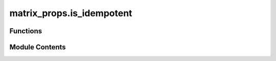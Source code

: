 matrix_props.is_idempotent
==========================

.. py:module:: matrix_props.is_idempotent

.. autoapi-nested-parse::

   Checks if the matrix is an idempotent matrix.



Functions
---------

.. autoapisummary::

   matrix_props.is_idempotent.is_idempotent


Module Contents
---------------

.. py:function:: is_idempotent(mat, rtol = 1e-05, atol = 1e-08)

   Check if matrix is the idempotent matrix :cite:`WikiIdemPot`.

   An *idempotent matrix* is a square matrix, which, when multiplied by itself, yields itself.
   That is, the matrix :math:`A` is idempotent if and only if :math:`A^2 = A`.

   .. rubric:: Examples

   The following is an example of a :math:`2 x 2` idempotent matrix:

   .. math::
       A = \begin{pmatrix}
           3 & -6 \\
           1 & -2
       \end{pmatrix}

   >>> from toqito.matrix_props import is_idempotent
   >>> import numpy as np
   >>> mat = np.array([[3, -6], [1, -2]])
   >>> is_idempotent(mat)
   True

   Alternatively, the following matrix

   .. math::
       B = \begin{pmatrix}
               1 & 2 & 3 \\
               4 & 5 & 6 \\
               7 & 8 & 9
           \end{pmatrix}

   is not idempotent.

   >>> from toqito.matrix_props import is_idempotent
   >>> import numpy as np
   >>> mat = np.array([[1, 2, 3], [4, 5, 6], [7, 8, 9]])
   >>> is_idempotent(mat)
   False

   .. rubric:: References

   .. bibliography::
       :filter: docname in docnames

   :param mat: Matrix to check.
   :param rtol: The relative tolerance parameter (default 1e-05).
   :param atol: The absolute tolerance parameter (default 1e-08).
   :return: Return :code:`True` if matrix is the idempotent matrix, and
           :code:`False` otherwise.




